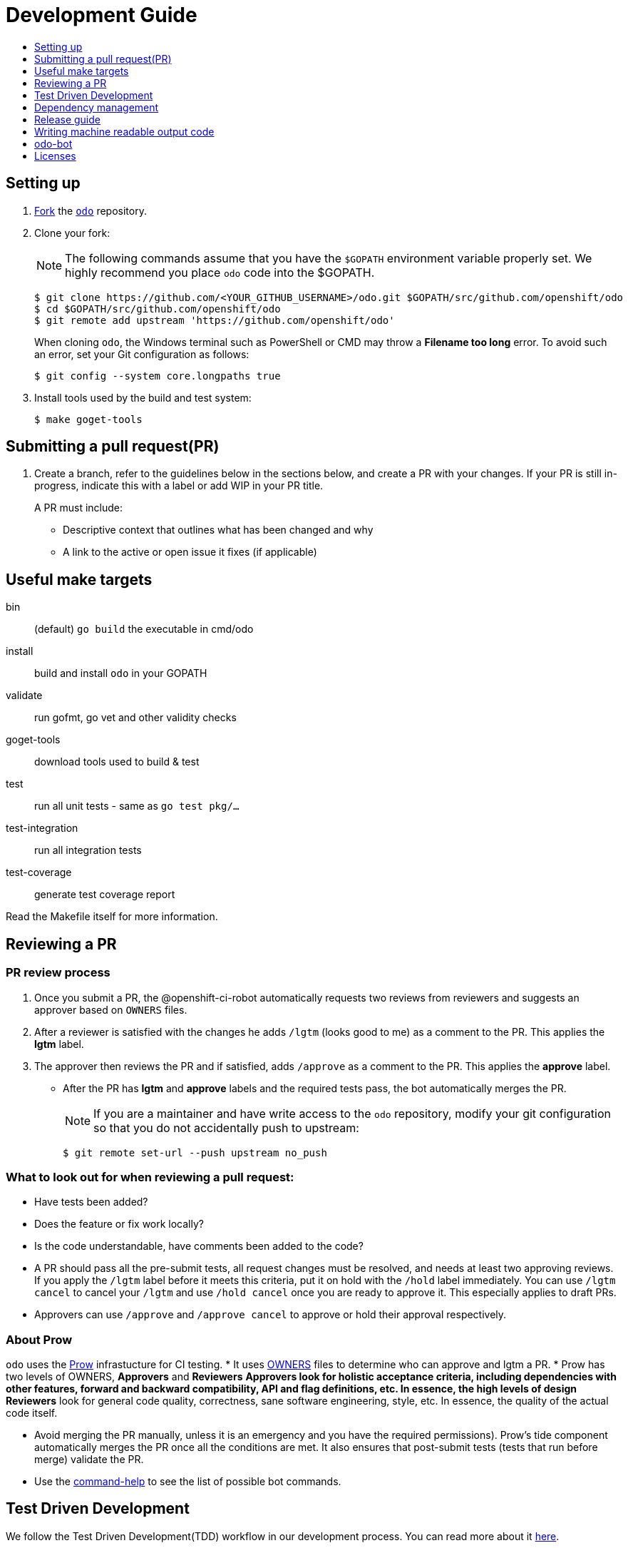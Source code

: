 = Development Guide
:toc: macro
:toc-title:
:toclevels: 1

toc::[]

== Setting up

 . link:https://help.github.com/en/articles/fork-a-repo[Fork] the link:https://github.com/openshift/odo[`odo`] repository.

 . Clone your fork:
+
NOTE: The following commands assume that you have the `$GOPATH` environment variable properly set. We highly recommend you place `odo` code into the $GOPATH.
+

----
$ git clone https://github.com/<YOUR_GITHUB_USERNAME>/odo.git $GOPATH/src/github.com/openshift/odo
$ cd $GOPATH/src/github.com/openshift/odo
$ git remote add upstream 'https://github.com/openshift/odo'
----
+
When cloning `odo`, the Windows terminal such as PowerShell or CMD may throw a *Filename too long* error. To avoid such an error, set your Git configuration as follows:
+
----
$ git config --system core.longpaths true
----

 . Install tools used by the build and test system:
+
----
$ make goget-tools
----

== Submitting a pull request(PR)

 . Create a branch, refer to the guidelines below in the sections below, and create a PR with your changes. If your PR is still in-progress, indicate this with a label or add WIP in your PR title.
+
A PR must include:

 * Descriptive context that outlines what has been changed and why
 * A link to the active or open issue it fixes (if applicable)

== Useful make targets

bin:: (default) `go build` the executable in cmd/odo
install:: build and install `odo` in your GOPATH
validate:: run gofmt, go vet and other validity checks
goget-tools:: download tools used to build & test
test:: run all unit tests - same as `go test pkg/...`
test-integration:: run all integration tests
test-coverage:: generate test coverage report

Read the Makefile itself for more information.


== Reviewing a PR

=== PR review process

. Once you submit a PR, the @openshift-ci-robot automatically requests two reviews from reviewers and suggests an approver based on `OWNERS` files.
. After a reviewer is satisfied with the changes he adds `/lgtm` (looks good to me) as a comment to the PR. This applies the *lgtm* label.
. The approver then reviews the PR and if satisfied, adds
`/approve` as a comment to the PR. This applies the *approve* label.
* After the PR has *lgtm* and *approve* labels and the required tests pass, the bot automatically merges the PR.
+
NOTE: If you are a maintainer and have write access to the `odo` repository, modify your git configuration so that you do not accidentally push to upstream:
+
----
$ git remote set-url --push upstream no_push
----

=== What to look out for when reviewing a pull request:

* Have tests been added?
* Does the feature or fix work locally?
* Is the code understandable, have comments been added to the code?
* A PR should pass all the pre-submit tests, all request changes must be resolved, and needs at least two approving reviews. If you apply the `/lgtm` label before it meets this criteria, put it on hold with the `/hold` label immediately. You can use `/lgtm cancel` to cancel your `/lgtm` and use `/hold cancel` once you are ready to approve it. This especially applies to draft PRs.
* Approvers can use `/approve` and `/approve cancel` to approve or hold their approval respectively.

=== About Prow
`odo` uses the link:https://github.com/kubernetes/test-infra/tree/master/prow[Prow] infrastucture for CI testing.
* It uses link:https://github.com/kubernetes/community/blob/master/contributors/guide/owners.md[OWNERS] files to determine who can approve and lgtm a PR.
* Prow has two levels of OWNERS, *Approvers* and *Reviewers*
** *Approvers* look for holistic acceptance criteria, including
dependencies with other features, forward and backward compatibility, API and flag definitions, etc. In essence, the high levels of design
** *Reviewers* look for general code quality, correctness, sane software engineering, style, etc. In essence, the quality of the actual code itself.

* Avoid merging the PR manually, unless it is an emergency and  you have the required permissions). Prow’s tide component automatically merges the PR once all the conditions are met.
It also ensures that post-submit tests (tests that run before merge) validate the PR.
* Use the link:https://deck-ci.svc.ci.openshift.org/command-help[command-help] to see the list of possible bot commands.

== Test Driven Development

We follow the Test Driven Development(TDD) workflow in our development process. You can read more about it link:tdd-workflow.adoc[here].

=== Unit tests

Unit tests for `odo` functions are written using package
https://godoc.org/k8s.io/client-go/kubernetes/fake[fake]. This allows us to create a fake client, and then mock the API calls defined under link:https://github.com/openshift/client-go[OpenShift client-go] and link:https://godoc.org/k8s.io/client-go[k8s client-go].

The tests are written in golang using the https://golang.org/pkg/testing/[pkg/testing] package.

==== Writing unit tests

. Identify the APIs used by the function to be tested.
. Initialize the fake client along with the relevant client sets.
The following example explains the initialization of fake clients and the creation of fake objects.
+
The function `GetImageStreams` in https://github.com/openshift/odo/blob/master/pkg/occlient/occlient.go[`pkg/occlient.go`] fetches imagestream objects through the API:
+
[source,go]
----
func (c *Client) GetImageStreams(namespace string) ([]imagev1.ImageStream, error) {
        imageStreamList, err := c.imageClient.ImageStreams(namespace).List(metav1.ListOptions{})
        if err != nil {
                return nil, errors.Wrap(err, "unable to list imagestreams")
        }
        return imageStreamList.Items, nil
}
----

 .. For writing the tests, start by initializing the fake client using the function `FakeNew()` which initializes the image clientset harnessed by `GetImageStreams` function:
+
[source,go]
----
client, fkclientset := FakeNew()
----
.. In the `GetImageStreams` functions, the list of imagestreams is fetched through the API. While using fake client, this list can be emulated using a https://github.com/kubernetes/client-go/blob/master/testing/fake.go[`PrependReactor`] interface:
+
[source,go]
----
 fkclientset.ImageClientset.PrependReactor("list", "imagestreams", func(action ktesting.Action) (bool, runtime.Object, error) {
         return true, fakeImageStreams(tt.args.name, tt.args.namespace), nil
     })
----
+
The `PrependReactor` expects `resource` and `verb` to be passed in as arguments. Get this information by looking at the link:https://github.com/openshift/client-go/blob/master/image/clientset/versioned/typed/image/v1/fake/fake_imagestream.go[`List` function for fake imagestream]:
+
[source,go]
----
func (c *FakeImageStreams) List(opts v1.ListOptions) (result *image_v1.ImageStreamList, err error) {
        obj, err := c.Fake.Invokes(testing.NewListAction(imagestreamsResource, imagestreamsKind, c.ns, opts), &image_v1.ImageStreamList{})
    ...
}
 func NewListAction(resource schema.GroupVersionResource, kind schema.GroupVersionKind, namespace string, opts interface{}) ListActionImpl {
        action := ListActionImpl{}
        action.Verb = "list"
        action.Resource = resource
        action.Kind = kind
        action.Namespace = namespace
        labelSelector, fieldSelector, _ := ExtractFromListOptions(opts)
        action.ListRestrictions = ListRestrictions{labelSelector, fieldSelector}
         return action
}
----
+
The `List` function internally calls `NewListAction` defined in link:https://github.com/kubernetes/client-go/blob/master/testing/actions.go[`k8s.io/client-go/testing/actions.go`].
From these functions, we see that the `resource` and `verb` to be passed into the `PrependReactor` interface are `imagestreams` and `list` respectively.
+
You can see the entire test function `TestGetImageStream` in link:https://github.com/openshift/odo/blob/master/pkg/occlient/occlient_test.go[`pkg/occlient/occlient_test.go`].
+
NOTE: You can use environment variable `CUSTOM_HOMEDIR` to specify a custom home directory. It can be used in environments where a user and home directory are not resolvable.

. In the case where functions fetch or create new objects through the APIs, add a https://godoc.org/k8s.io/client-go/testing#Fake.AddReactor[reactor] interface returning fake objects.
. Verify the objects returned.

NOTE: Refer https://github.com/golang/go/wiki/LearnTesting for Go best practices on unit testing.

=== Integration and e2e tests

*Prerequisites:*

* A `minishift` or OpenShift environment with Service Catalog enabled:
+
----
$ MINISHIFT_ENABLE_EXPERIMENTAL=y minishift start --extra-clusterup-flags "--enable=*,service-catalog,automation-service-broker,template-service-broker"
----

* `odo` and `oc` binaries in `$PATH`.

*Integration tests:*

Integration tests utilize link:https://github.com/onsi/ginkgo[`Ginkgo`] and it's preferred matcher library link:https://github.com/onsi/gomega[`Gomega`] which define sets of test cases (spec). As per ginkgo test file comprises specs and these test file are controlled by test suite. Test and test suite files are located in `tests/integration` directory and can be called using `.PHONY` within `makefile`. Integration tests validates and focuses on specific fields of odo functionality or individual commands. For example, `cmd_app_test.go` or `generic_test.go`.

*E2e tests:*

E2e (End to end) uses the same library as integration test. E2e tests and test suite files are located in `tests/e2escenarios` directory and can be called using `.PHONY` within `makefile`. Basically end to end (e2e) test contains user specific scenario that is combination of some features/commands in a single test file.

*How to write:*

Refer to the odo clean test link:https://github.com/openshift/odo/blob/master/tests/template/template_cleantest_test.go[`template`].

*Test guidelines:*

Please follow certain protocol before contributing to odo tests. This helps in how to contribute in link:https://github.com/openshift/odo/tree/master/tests[`odo tests`].

* Before writing tests (Integration/e2e) scenario make sure that the test scenario (Integration or e2e) is identified properly.
+

----
For example:
In storage feature test, storage command will be tested properly includes positive, negative and corner cases whereas in e2e scenario only one or two storage command will be tested in e2e scenario like `create component -> link -> add storage -> certain operation -> delete storage -> unlink -> delete component`.
----
+

* Create a new test file for a new feature and make sure that the feature file name should add proper sense. If the feature test file is already present then update the same test file with new scenario.
+

----
For example:
For storage feature, a new storage test file is created. If new functionality is added to the storage feature then same file will be updated with new scenario. Naming of the test file should follow a common format like `cmd_<feature name>_test`. So the storage feature test file name will be `cmd_storage_test.go`. Same naming convention can be used for e2e test like `e2e_<release name>_test` or `e2e_<full scenario name>_test`.
----
+

* Test description should make sense of what it implements in the specs. Use proper test description in `Describe` block
+

----
For example:
For storage feature, the appropriate test description would be `odo storage command tests`.

var _ = Describe("odo storage command tests", func() {
    [...]
})
----
+

* For a better understanding of what a spec does, use proper description in `Context` and `it` block
+

----
For example:
Context("when running help for storage command", func() {
	It("should display the help", func() {
		[...]
	})
})
----
+

* Due to parallel test run support make sure that the should run in isolation, otherwise the test result will lead to race condition. To achieve this ginkgo provides some in build functions `BeforeEach`, `AfterEach` etc.
+

----
For example:
var _ = Describe("odo generic", func() {
    var project string
	var context string
	var oc helper.OcRunner
    BeforeEach(func() {
	    oc = helper.NewOcRunner("oc")
	    SetDefaultEventuallyTimeout(10 * time.Minute)
	    context = helper.CreateNewContext()
    })
    AfterEach(func() {
	    os.RemoveAll(context)
    })
    Context("deploying a component with a specific image name", func() {
        JustBeforeEach(func() {
            os.Setenv("GLOBALODOCONFIG", filepath.Join(context, "config.yaml"))
            project = helper.CreateRandProject()
        })

        JustAfterEach(func() {
            helper.DeleteProject(project)
            os.Unsetenv("GLOBALODOCONFIG")
        })
        It("should deploy the component", func() {
            helper.CmdShouldPass("git", "clone", "https://github.com/openshift/nodejs-ex", context+"/nodejs-ex")
            helper.CmdShouldPass("odo", "create", "nodejs:latest", "testversioncmp", "--project", project, "--context", context+"/nodejs-ex")
            helper.CmdShouldPass("odo", "push", "--context", context+"/nodejs-ex")
            helper.CmdShouldPass("odo", "delete", "-f", "--context", context+"/nodejs-ex")
        })
    })
})
----
+

* Don’t create new test file for issues(bug) and try to add some scenario for each bug fix if applicable
+

* Don’t use unnecessary text validation in `Expect` of certain command output. Only validation of key text specific to that scenario would be enough.
+

----
For example:
While running multiple push on same component without changing any source file.

helper.CmdShouldPass("odo", "push", "--show-log", "--context", context+"/nodejs-ex")
output := helper.CmdShouldPass("odo", "push", "--show-log", "--context", context+"/nodejs-ex")
Expect(output).To(ContainSubstring("No file changes detected, skipping build"))
----
+

* If oc, odo or generic library you are looking for is not present in helper package then create a new library function as per the scenario requirement.
+

* The test spec should run in parallel (Default) or sequentially as per choice. Check test template for reference.
+

* Run tests on local env before pushing PRs

*Running integration tests:*

By default, tests are run against the `odo` binary placed in the PATH which is created by command `make`. Integration tests can be run in two (parallel and sequential) ways. To control the parallel run use environment variable `TEST_EXEC_NODES`. For example component test can be run

* To run the test in parallel, on a test cluster (By default the test will run in parallel on two ginkgo test node):

+
Run component command integration tests
+
----
$ make test-cmp-e2e
----
+

* To run the component command integration tests sequentially or on single ginkgo test node:
+
Run component command integration tests
+
----
$ TEST_EXEC_NODES=1 make test-cmd-cmp
----

NOTE: To see the number of available integration test file for validation, press `tab` just after writing `make test-cmd-`. However there is a test file `generic_test.go` which handles certain test spec easily and can run the spec in parallel by calling `make test-generic`. By calling make `test-integration`, the whole suite can run all the spec in parallel on two ginkgo test node except `service` and `link` irrespective of service catalog status in the cluster. However `make test-integration-service-catalog` runs all spec of service and link tests successfully in parallel on cluster having service catalog enabled. `make test-odo-login-e2e` doesn't honour environment variable `TEST_EXEC_NODES`. So by default it runs login and logout command integration test suite on a single ginkgo test node sequentially to avoid race conditions in a parallel run.

*Running e2e tests:*

(E2e) End to end test run behaves in the similar way like integration test does. To see the number of available e2e test file for execution, press tab just after writing `make test-e2e-`. For e2e suite level execution of all e2e test spec use `make test-e2e-all`. For example

* To run the java e2e test in parallel, on a test cluster (By default the component test will run in parallel on two ginkgo test node):
+
----
$ make test-e2e-java
----
+

* To run the java e2e test sequentially or on single ginkgo test node:
+
----
$ TEST_EXEC_NODES=1 make test-e2e-java
----

=== Race conditions

Test failures during the execution of the integration tests do occur. For example, the following error has been encountered multiple times:
----
Operation cannot be fulfilled on deploymentconfigs.apps.openshift.io "component-app": the object has been modified; please apply your changes to the latest version and try again
----

The reason this happens is because the _read DeploymentConfig_ or _update DC in memory_ or _call Update_ actions can potentially fail due to the DC being updated concurrently by some other component, usually by Kubernetes or OpenShift itself.

Thus it is recommended to avoid the read, update-in-memory, or push-update actions as much as possible. One remedy is to use the `Patch` operation, for more information see the link:https://kubernetes.io/docs/reference/generated/kubernetes-api/v1.11/link:https://kubernetes.io/docs/reference/generated/kubernetes-api/v1.11/[`Resource Operations`] section. Another remedy would be to retry the operation when the optimistic concurrency error is encountered.

=== Setting custom Init Container image for bootstrapping Supervisord
For quick deployment of components, odo uses the link:https://github.com/ochinchina/supervisord[Supervisord] process manager.
Supervisord is deployed via link:https://docs.openshift.com/container-platform/4.1/nodes/containers/nodes-containers-init.html[Init Container] image. 

`ODO_BOOTSTRAPPER_IMAGE` is an environmental variable which specifies the Init Container image used for Supervisord deployment.  You can modify the value of the variable to use a custom Init Container image.
The default Init Container image is `quay.io/openshiftdo/init` 

. To set a custom Init Container image, run:
+
----
ODO_BOOTSTRAPPER_IMAGE=quay.io/myrepo/myimage:test
----

. To revert back to the default Init Container image, unset the variable:
+
----
unset ODO_BOOTSTRAPPER_IMAGE
----

== Dependency management

`odo` uses `glide` to manage dependencies. `glide` is not strictly required for building `odo` but it is required when managing dependencies under the `vendor/` directory.

If you want to make changes to dependencies please make sure that `glide` is installed and is in your `$PATH`.

=== Installing `glide`

. Download `glide`:
+
----
$ go get -u github.com/Masterminds/glide
----

. Check that `glide` is working
+
----
$ glide --version
----

=== Using glide to add a new dependency

==== Adding a new dependency

. Update the `glide.yaml` file. Add the new package or sub-packages to the `glide.yaml` file. You can add a whole new package as a dependency or just a few sub-packages.
. Run `glide update --strip-vendor` to get the new dependencies.
. Commit the updated `glide.yaml`, `glide.lock` and `vendor` files to git.

==== Updating dependencies

. Set new package version in `glide.yaml` file.
. Run `glide update --strip-vendor` to update dependencies

== Release guide

=== Releasing a new version

Making artifacts for a new release is automated. When a new git tag is created, the Travis-ci deploy job automatically builds binaries and uploads it to the GitHub release page.

To release a new version:

. Create a PR that:

* Updates the version in the following files:

** link:/pkg/odo/cli/version/version.go[`cmd/version.go`]
** link:/scripts/installer.sh[`scripts/installer.sh`]
** link:/Dockerfile.rhel[`Dockerfile.rhel`]
** link:/scripts/rpm-prepare.sh[`scripts/rpm-prepare.sh`]

There is a helper script link:../scripts/bump-version.sh[scripts/bump-version.sh] that changes version number in all the files listed above (except `odo.rb`).

* Updates the CLI reference documentation in the `docs/cli-reference.md` file:
+
----
$ make generate-cli-reference
----
. Merge the above PR.
. Once the PR is merged create and push the new git tag for the version.
+
----
$ git tag v0.0.1
$ git push upstream v0.0.1
----
*Or* create the new release using the GitHub site (this must be a proper release and not a draft).
+
NOTE: Do not upload any binaries for the release. When the new tag is created, Travis-CI starts a special deploy job. This job builds the binaries automatically (using `make prepare-release`) and then uploads it to the GitHub release page. When the job finishes you should see the binaries on the GitHub release page. The release is now marked as a draft.

. Update the descriptions and publish the release.
. Verify that packages have been uploaded to the `rpm` and `deb` repositories.
. Update the Homebrew package:
.. Check commit id for the released tag `git show-ref v0.0.1`
.. Create a PR to update `:tag` and `:revision` in the https://github.com/kadel/homebrew-odo/blob/master/Formula/odo.rb[`odo.rb`] file
in https://github.com/kadel/homebrew-odo[`kadel/homebrew-odo`].
. Confirm the binaries are available in the GitHub release page.
. Create a PR and update the file `build/VERSION` with the  latest version number.

== Writing machine readable output code

Here are some tips to consider when writing machine-readable output code.

- Match similar Kubernetes / OpenShift API structures
- Put as much information as possible within `Spec`
- Use `json:"foobar"` within structs to rename the variables 


Within odo, we unmarshal all information from a struct to json. Within this struct, we use `TypeMeta` and `ObjectMeta` in order to supply meta-data information coming from Kubernetes / OpenShift. 

Below is working example of how we would implement a "HelloWorld" struct.


[source,go]
----
  package main
  
  import (
    "encoding/json"
    "fmt"
  
    metav1 "k8s.io/apimachinery/pkg/apis/meta/v1"
  )
  
  // Create the struct. Here we use TypeMeta and ObjectMeta
  // as require to create a "Kubernetes-like" API.
  type GenericSuccess struct {
    metav1.TypeMeta   `json:",inline"`
    metav1.ObjectMeta `json:"metadata,omitempty"`
    Message           string `json:"message"`
  }
  
  func main() {
  
    // Create the actual struct that we will use
    // you will see that we supply a "Kind" and
    // APIVersion. Name your "Kind" to what you are implementing
    machineOutput := GenericSuccess{
      TypeMeta: metav1.TypeMeta{
        Kind:       "HelloWorldExample",
        APIVersion: "odo.openshift.io/v1alpha1",
      }, 
      ObjectMeta: metav1.ObjectMeta{
        Name: "MyProject",
      }, 
      Message: "Hello API!",
    }
  
    // We then marshal the output and print it out
    printableOutput, _ := json.Marshal(machineOutput)
    fmt.Println(printableOutput)
  }
----

== odo-bot

https://github.com/odo-bot[odo-bot] is the GitHub user that provides automation for certain tasks in `odo`.

It uses the `.travis.yml` script to upload binaries to the GitHub release page using the *deploy-github-release*
personal access token.

== Licenses

`odo` uses link:https://github.com/frapposelli/wwhrd[wwhrd] to  check license compatibility of vendor packages. The configuration for `wwhrd` is stored in link:https://github.com/openshift/odo/blob/master/.wwhrd.yml[`.wwhrd.yml`].

The `whitelist` section is for licenses that are always allowed. The `blacklist` section is for licenses that are never allowed and will always fail a build. Any licenses that are not explicitly mentioned come under the `exceptions` secion and need to be explicitly allowed by adding the import path to the exceptions.

More details about the license compatibility check tool can be found https://github.com/frapposelli/wwhrd[here]

